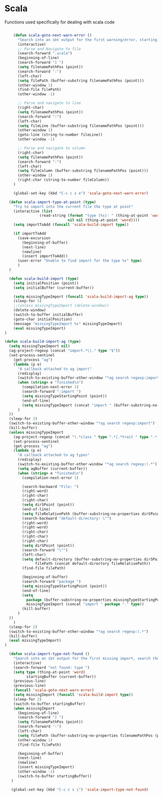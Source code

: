 * Scala

  Functions used specifically for dealing with scala code

  #+BEGIN_SRC emacs-lisp :tangle yes

        (defun scala-goto-next-warn-error ()
          "Search into an sbt output for the first warning/error, starting from cursor position, and move to it"
          (interactive)
          ;; Parse and Navigate to file
          (search-forward ".scala")
          (beginning-of-line)
          (search-forward "] ")
          (setq filenamePathPos (point))
          (search-forward ":")
          (left-char)
          (setq filePath (buffer-substring filenamePathPos (point)))
          (other-window 1)
          (find-file filePath)
          (other-window -1)

          ;; Parse and navigate to line
          (right-char)
          (setq filenamePathPos (point))
          (search-forward ":")
          (left-char)
          (setq fileLine (buffer-substring filenamePathPos (point)))
          (other-window 1)
          (goto-line (string-to-number fileLine))
          (other-window -1)

          ;; Parse and navigate to column
          (right-char)
          (setq filenamePathPos (point))
          (search-forward ":")
          (left-char)
          (setq fileColumn (buffer-substring filenamePathPos (point)))
          (other-window 1)
          (right-char (string-to-number fileColumn))
        )

        (global-set-key (kbd "C-c c s e") 'scala-goto-next-warn-error)

      (defun scala-import-type-at-point (type)
        "Try to import into the current file the type at point"
        (interactive (list
                    (read-string (format "type (%s): " (thing-at-point 'word))
                                 nil nil (thing-at-point 'word))))
        (setq importToAdd (funcall 'scala-build-import type))

        (if importToAdd
          (save-excursion
            (beginning-of-buffer)
            (next-line)
            (newline)
            (insert importToAdd))
          (user-error "Unable to find import for the type %s" type)
          )
      )

      (defun scala-build-import (type)
        (setq initialPosition (point))
        (setq initialBuffer (current-buffer))

        (setq missingTypeImport (funcall 'scala-build-import-ag type))
        (sleep-for 5)
        ;;(unless missingTypeImport (delete-window))
        (delete-window)
        (switch-to-buffer initialBuffer)
        (goto-char initialPosition)
        (message "missingTypeImport %s" missingTypeImport)
        (eval missingTypeImport)
    )

    (defun scala-build-import-ag (type)
      (setq missingTypeImport nil)
      (ag-project-regexp (concat "import.*\\." type "$"))
      (set-process-sentinel
        (get-process "ag")
        (lambda (p e)
          "A callback attached to ag import"
          (redisplay)
          (switch-to-existing-buffer-other-window "*ag search regexp:import")
          (when (string= e "finished\n")
            (compilation-next-error 1)
            (search-forward ":import ")
            (setq missingTypeStartingPoint (point))
            (end-of-line)
            (setq missingTypeImport (concat "import " (buffer-substring-no-properties missingTypeStartingPoint (point))))
          )
      ))
      (sleep-for 2)
      (switch-to-existing-buffer-other-window "*ag search regexp:import")
      (kill-buffer)
      (unless missingTypeImport
        (ag-project-regexp (concat "(.*class " type ".*|.*trait " type ".*|.*type " type ".*)"))
        (set-process-sentinel
        (get-process "ag")
        (lambda (p e)
          "A callback attached to ag types"
          (redisplay)
          (switch-to-existing-buffer-other-window "*ag search regexp:(.*")
          (setq agBuffer (current-buffer))
          (when (string= e "finished\n")
            (compilation-next-error 1)

            (search-backward "File: ")
            (right-word)
            (right-char)
            (right-char)
            (setq dirSPoint (point))
            (end-of-line)
            (setq fileRelativePath (buffer-substring-no-properties dirSPoint (point)))
            (search-backward "default-directory: \"")
            (right-word)
            (right-word)
            (right-char)
            (right-char)
            (right-char)
            (setq dirSPoint (point))
            (search-forward "\"")
            (left-char)
            (setq default-directory (buffer-substring-no-properties dirSPoint (point))
                  filePath (concat default-directory fileRelativePath))
            (find-file filePath)

            (beginning-of-buffer)
            (search-forward "package ")
            (setq missingTypeStartingPoint (point))
            (end-of-line)
            (setq
              package (buffer-substring-no-properties missingTypeStartingPoint (point))
              missingTypeImport (concat "import " package "." type))
            (kill-buffer)
          )
      ))
        )
      (sleep-for 2)
      (switch-to-existing-buffer-other-window "*ag search regexp:(.*")
      (kill-buffer)
      (eval missingTypeImport)
    )

      (defun scala-import-type-not-found ()
        "Search into an sbt output for the first missing import, search the for the type, copy the right import and add it to the failing file"
        (interactive)
        (search-forward "not found: type ")
        (setq type (thing-at-point 'word)
              startingBuffer (current-buffer))
        (previous-line)
        (previous-line)
        (funcall 'scala-goto-next-warn-error)
        (setq missingImport (funcall 'scala-build-import type))
        (sleep-for 2)
        (switch-to-buffer startingBuffer)
        (when missingImport
          (beginning-of-line)
          (search-forward "] ")
          (setq filenamePathPos (point))
          (search-forward ":")
          (left-char)
          (setq filePath (buffer-substring-no-properties filenamePathPos (point)))
          (other-window 1)
          (find-file filePath)

          (beginning-of-buffer)
          (next-line)
          (newline)
          (insert missingTypeImport)
          (other-window -1)
          (switch-to-buffer startingBuffer))
       )

       (global-set-key (kbd "C-c c s i") 'scala-import-type-not-found)
    #+END_SRC
